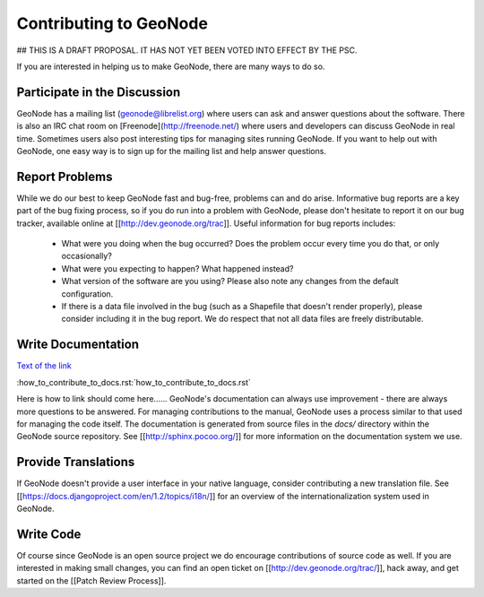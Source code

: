 Contributing to GeoNode
=======================

## THIS IS A DRAFT PROPOSAL.  IT HAS NOT YET BEEN VOTED INTO EFFECT BY THE PSC.

If you are interested in helping us to make GeoNode, there are many ways to do so.

Participate in the Discussion
-----------------------------

GeoNode has a mailing list (geonode@librelist.org) where users can ask and answer questions about the software.
There is also an IRC chat room on [Freenode](http://freenode.net/) where users and developers can discuss GeoNode in real time.
Sometimes users also post interesting tips for managing sites running GeoNode.
If you want to help out with GeoNode, one easy way is to sign up for the mailing list and help answer questions.

Report Problems
---------------

While we do our best to keep GeoNode fast and bug-free, problems can and do arise.
Informative bug reports are a key part of the bug fixing process, so if you do run into a problem with GeoNode, please don't hesitate to report it on our bug tracker, available online at [[http://dev.geonode.org/trac]].
Useful information for bug reports includes:

  * What were you doing when the bug occurred?
    Does the problem occur every time you do that, or only occasionally?
  * What were you expecting to happen?
    What happened instead?
  * What version of the software are you using?
    Please also note any changes from the default configuration.
  * If there is a data file involved in the bug (such as a Shapefile that doesn't render properly), please consider including it in the bug report.
    We do respect that not all data files are freely distributable.

Write Documentation
-------------------
`Text of the link <http://example.com>`_

:how_to_contribute_to_docs.rst:`how_to_contribute_to_docs.rst`

Here is how to link should come here......
GeoNode's documentation can always use improvement - there are always more questions to be answered.
For managing contributions to the manual, GeoNode uses a process similar to that used for managing the code itself.
The documentation is generated from source files in the `docs/` directory within the GeoNode source repository.
See [[http://sphinx.pocoo.org/]] for more information on the documentation system we use.

Provide Translations
--------------------

If GeoNode doesn't provide a user interface in your native language, consider contributing a new translation file.
See [[https://docs.djangoproject.com/en/1.2/topics/i18n/]] for an overview of the internationalization system used in GeoNode.

Write Code
----------

Of course since GeoNode is an open source project we do encourage contributions of source code as well.
If you are interested in making small changes, you can find an open ticket on [[http://dev.geonode.org/trac/]], hack away, and get started on the [[Patch Review Process]].

